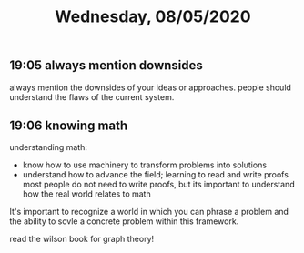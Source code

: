 #+TITLE: Wednesday, 08/05/2020
** 19:05 always mention downsides
always mention the downsides of your ideas or approaches.
people should understand the flaws of the current system.
** 19:06 knowing math
understanding math:
- know how to use machinery to transform problems into solutions
- understand how to advance the field; learning to read and write proofs
  most people do not need to write proofs, but its important
  to understand how the real world relates to math
It's important to recognize a world in which you can phrase a problem
and the ability to sovle a concrete problem within this framework.

read the wilson book for graph theory!
